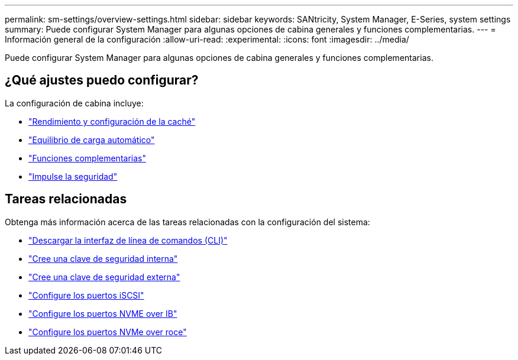 ---
permalink: sm-settings/overview-settings.html 
sidebar: sidebar 
keywords: SANtricity, System Manager, E-Series, system settings 
summary: Puede configurar System Manager para algunas opciones de cabina generales y funciones complementarias. 
---
= Información general de la configuración
:allow-uri-read: 
:experimental: 
:icons: font
:imagesdir: ../media/


[role="lead"]
Puede configurar System Manager para algunas opciones de cabina generales y funciones complementarias.



== ¿Qué ajustes puedo configurar?

La configuración de cabina incluye:

* link:cache-settings-and-performance.html["Rendimiento y configuración de la caché"]
* link:automatic-load-balancing-overview.html"["Equilibrio de carga automático"]
* link:how-add-on-features-work.html["Funciones complementarias"]
* link:overview-drive-security.html["Impulse la seguridad"]




== Tareas relacionadas

Obtenga más información acerca de las tareas relacionadas con la configuración del sistema:

* link:download-cli.html["Descargar la interfaz de línea de comandos (CLI)"]
* link:create-internal-security-key.html["Cree una clave de seguridad interna"]
* link:create-external-security-key.html["Cree una clave de seguridad externa"]
* link:../sm-hardware/configure-iscsi-ports-hardware.html["Configure los puertos iSCSI"]
* link:../sm-hardware/configure-nvme-over-infiniband-ports-hardware.html["Configure los puertos NVME over IB"]
* link:../sm-hardware/configure-nvme-over-roce-ports-hardware.html["Configure los puertos NVMe over roce"]

